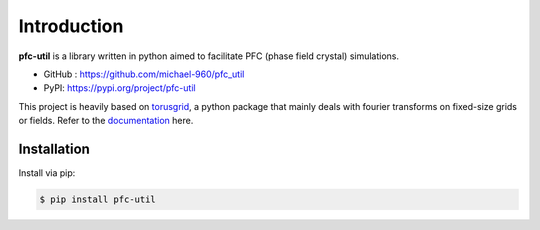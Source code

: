 Introduction
============

**pfc-util** is a library written in python aimed to facilitate PFC (phase field
crystal) simulations.

- GitHub : `<https://github.com/michael-960/pfc_util>`_
- PyPI: `<https://pypi.org/project/pfc-util>`_


This project is heavily based on `torusgrid
<https://github.com/michael-960/torusgrid>`_, a python package that mainly deals
with fourier transforms on fixed-size grids or fields. Refer to the
`documentation <https://torusgrid.readthedocs.io/en/latest/>`_ here.



Installation
-------------

Install via pip:

.. code-block:: console

    $ pip install pfc-util




